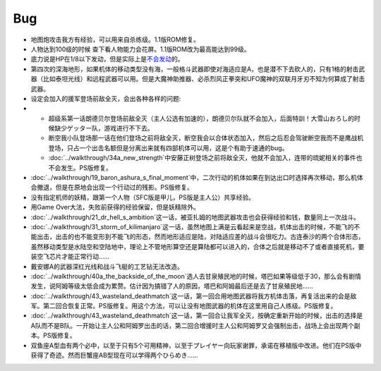 .. meta::
   :description: 地图炮攻击我方有经验，可以用来自杀练级。1.1版ROM修复。 人物达到100级的时候 查下看人物能力会花屏。1.1版ROM改为最高能达到99级。 底力说是HP在1/8以下发动，但是实际上是不会发动的。 第四次的深海地形，如果机体的移动类型没有海，一般格斗武器即使对海适应是A，也是潜不下去砍人的，只有1格的射击武器（比如
   :description lang=zh-Hans:  
       第四次超级机器人大战的Bug
       
.. _srw4_bugs:

Bug
==============
* 地图炮攻击我方有经验，可以用来自杀练级。1.1版ROM修复。
* 人物达到100级的时候 查下看人物能力会花屏。1.1版ROM改为最高能达到99级。
* 底力说是HP在1/8以下发动，但是实际上是\ `不会发动 <http://gamecentergx.blog.fc2.com/blog-entry-464.html>`_\ 的。
* 第四次的深海地形，如果机体的移动类型没有海，一般格斗武器即使对海适应是A，也是潜不下去砍人的，只有1格的射击武器（比如泰坦光线）和远程武器可以用。但是大魔神助推器、必杀烈风正拳突和UFO魔神的双联月牙刃不知为何算成了射击武器。
* 设定会加入的援军登场前敌全灭，会出各种各样的问题:
* 
  * 超级系第一话朗德贝尔登场前敌全灭（主人公选有加速的），朗德贝尔队就不会加入，后面特訓！大雪山おろし的时候缺少ゲッター队，游戏进行不下去。
  * 断空我小队登场那一话在他们登场之前将敌全灭，断空我会以合体状态加入，然后之后忍会驾驶断空我而不是鹰战机登场，只占一个出击名额但是分离出来就有四部机体可以用，这是个有助于速通的bug。
  * \ :doc:`../walkthrough/34a_new_strength`\ 中安藤正树登场之前将敌全灭，他就不会加入，连带的琉妮相关的事件也不会发生。PS版修复。
* \ :doc:`../walkthrough/19_baron_ashura_s_final_moment`\ 中，二次行动的机体如果在到达出口时选择再次移动，那么机体会撤退，但是在原地会出现一个行动过的残影。PS版修复。
* 没有指定机师的妖精，跟第一个人物（SFC版是甲儿，PS版是主人公）共享经验。
* 用Game Over大法，失败前获得的经验保留，但是妖精除外。
* \ :doc:`../walkthrough/21_dr_hell_s_ambition`\ 这一话，被亚扎姆的地图武器攻击也会获得经验和钱，数量同上一次战斗。
* \ :doc:`../walkthrough/31_storm_of_kilimanjaro`\ 这一话，虽然地图上满是云看起来是空战，机体出击的时候，不能飞的不能出击，出击的也不能变形到不能飞的形态，然而地形适应是陆，对陆适应差的战斗会很吃力。古连泰沙的两个合体形态，虽然移动类型是水陆空和空陆地中，理论上不管地形算空还是算陆都可以进入的，合体之后就是移动不了或者直接死机，要装空飞芯片才能正常行动……
* 戴安娜A的武器深红光线和战斗飞艇的工艺钻无法改造。
* \ :doc:`../walkthrough/40a_the_backside_of_the_moon`\ 选人去甘泉殖民地的时候，塔巴如果等级低于30，那么会有剧情发生，说阿姆等级太低会成为累赘。估计因为搞错了人的原因，塔巴和阿姆最后还是去了甘泉殖民地……
* \ :doc:`../walkthrough/43_wasteland_deathmatch`\ 这一话，第一回合用地图武器将我方机体击落，再复活出来的会是敌军。第二回合恢复正常。PS版修复。用这个方法，可以让没有地图武器的机体在这里用自己人练级。PS版修复。
* \ :doc:`../walkthrough/43_wasteland_deathmatch`\ 这一话，第一回合让我军全灭，按确定重新开始的时候，出击的选择是A队而不是B队。一开始让主人公和阿姆罗出击的话，第二回合增援时主人公和阿姆罗又会强制出击，战场上会出现两个副本。PS版修复。
* 双鱼座A型血有两个必中，以至于只有5个可用精神，以至于プレイヤー向玩家谢罪，承诺在移植版中改进。他们在PS版中获得了奇迹。然而巨蟹座AB型现在可以学得两个ひらめき……
